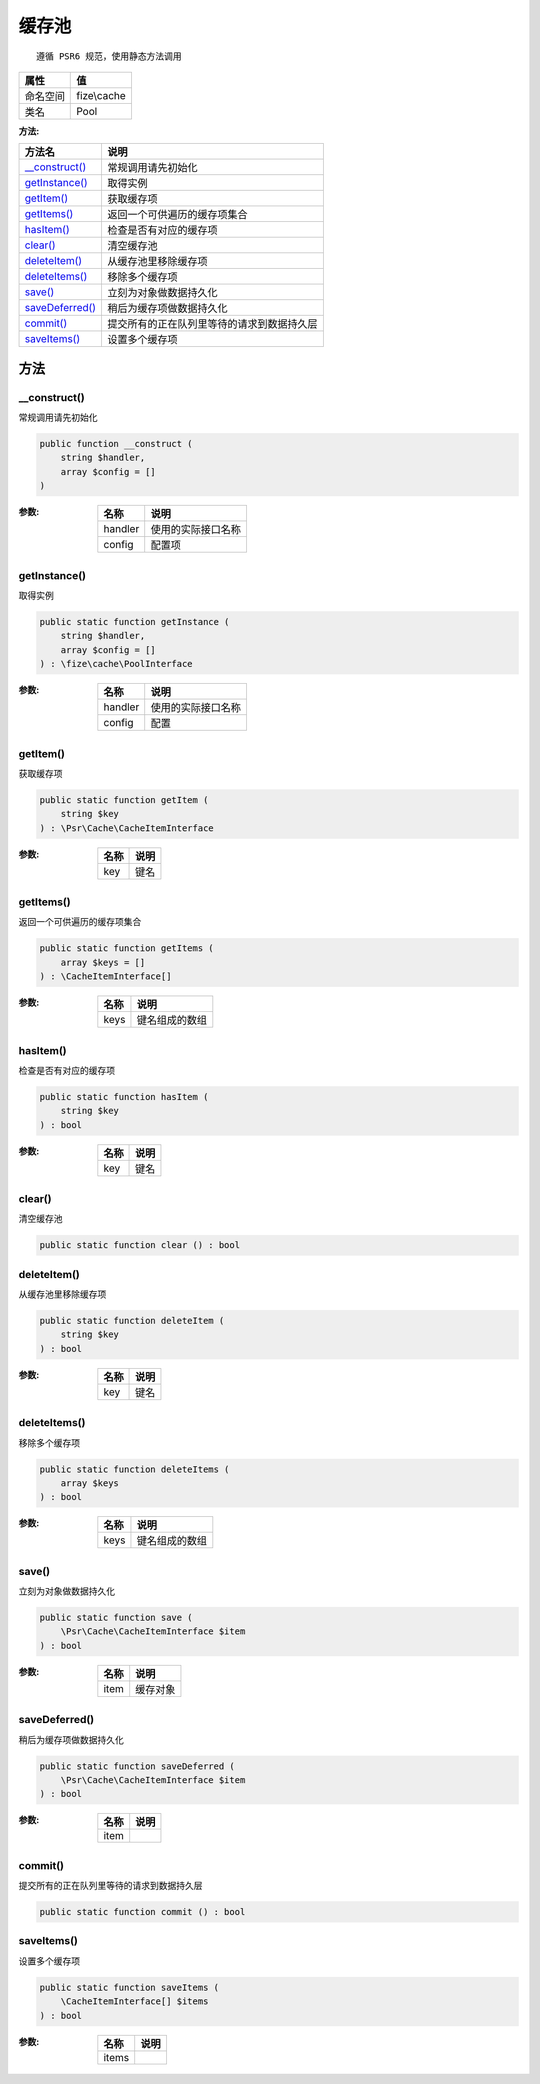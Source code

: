 =========
缓存池
=========


::

    遵循 PSR6 规范，使用静态方法调用


+-------------+------------+
|属性         |值          |
+=============+============+
|命名空间     |fize\\cache |
+-------------+------------+
|类名         |Pool        |
+-------------+------------+


:方法:


+------------------+----------------------------------------------------------------+
|方法名            |说明                                                            |
+==================+================================================================+
|`__construct()`_  |常规调用请先初始化                                              |
+------------------+----------------------------------------------------------------+
|`getInstance()`_  |取得实例                                                        |
+------------------+----------------------------------------------------------------+
|`getItem()`_      |获取缓存项                                                      |
+------------------+----------------------------------------------------------------+
|`getItems()`_     |返回一个可供遍历的缓存项集合                                    |
+------------------+----------------------------------------------------------------+
|`hasItem()`_      |检查是否有对应的缓存项                                          |
+------------------+----------------------------------------------------------------+
|`clear()`_        |清空缓存池                                                      |
+------------------+----------------------------------------------------------------+
|`deleteItem()`_   |从缓存池里移除缓存项                                            |
+------------------+----------------------------------------------------------------+
|`deleteItems()`_  |移除多个缓存项                                                  |
+------------------+----------------------------------------------------------------+
|`save()`_         |立刻为对象做数据持久化                                          |
+------------------+----------------------------------------------------------------+
|`saveDeferred()`_ |稍后为缓存项做数据持久化                                        |
+------------------+----------------------------------------------------------------+
|`commit()`_       |提交所有的正在队列里等待的请求到数据持久层                      |
+------------------+----------------------------------------------------------------+
|`saveItems()`_    |设置多个缓存项                                                  |
+------------------+----------------------------------------------------------------+


方法
======
__construct()
-------------
常规调用请先初始化

.. code-block:: php

  public function __construct (
      string $handler,
      array $config = []
  )


:参数:
  +--------+----------------------------+
  |名称    |说明                        |
  +========+============================+
  |handler |使用的实际接口名称          |
  +--------+----------------------------+
  |config  |配置项                      |
  +--------+----------------------------+
  
  


getInstance()
-------------
取得实例

.. code-block:: php

  public static function getInstance (
      string $handler,
      array $config = []
  ) : \fize\cache\PoolInterface


:参数:
  +--------+----------------------------+
  |名称    |说明                        |
  +========+============================+
  |handler |使用的实际接口名称          |
  +--------+----------------------------+
  |config  |配置                        |
  +--------+----------------------------+
  
  


getItem()
---------
获取缓存项

.. code-block:: php

  public static function getItem (
      string $key
  ) : \Psr\Cache\CacheItemInterface


:参数:
  +-------+-------+
  |名称   |说明   |
  +=======+=======+
  |key    |键名   |
  +-------+-------+
  
  


getItems()
----------
返回一个可供遍历的缓存项集合

.. code-block:: php

  public static function getItems (
      array $keys = []
  ) : \CacheItemInterface[]


:参数:
  +-------+----------------------+
  |名称   |说明                  |
  +=======+======================+
  |keys   |键名组成的数组        |
  +-------+----------------------+
  
  


hasItem()
---------
检查是否有对应的缓存项

.. code-block:: php

  public static function hasItem (
      string $key
  ) : bool


:参数:
  +-------+-------+
  |名称   |说明   |
  +=======+=======+
  |key    |键名   |
  +-------+-------+
  
  


clear()
-------
清空缓存池

.. code-block:: php

  public static function clear () : bool



deleteItem()
------------
从缓存池里移除缓存项

.. code-block:: php

  public static function deleteItem (
      string $key
  ) : bool


:参数:
  +-------+-------+
  |名称   |说明   |
  +=======+=======+
  |key    |键名   |
  +-------+-------+
  
  


deleteItems()
-------------
移除多个缓存项

.. code-block:: php

  public static function deleteItems (
      array $keys
  ) : bool


:参数:
  +-------+----------------------+
  |名称   |说明                  |
  +=======+======================+
  |keys   |键名组成的数组        |
  +-------+----------------------+
  
  


save()
------
立刻为对象做数据持久化

.. code-block:: php

  public static function save (
      \Psr\Cache\CacheItemInterface $item
  ) : bool


:参数:
  +-------+-------------+
  |名称   |说明         |
  +=======+=============+
  |item   |缓存对象     |
  +-------+-------------+
  
  


saveDeferred()
--------------
稍后为缓存项做数据持久化

.. code-block:: php

  public static function saveDeferred (
      \Psr\Cache\CacheItemInterface $item
  ) : bool


:参数:
  +-------+-------+
  |名称   |说明   |
  +=======+=======+
  |item   |       |
  +-------+-------+
  
  


commit()
--------
提交所有的正在队列里等待的请求到数据持久层

.. code-block:: php

  public static function commit () : bool



saveItems()
-----------
设置多个缓存项

.. code-block:: php

  public static function saveItems (
      \CacheItemInterface[] $items
  ) : bool


:参数:
  +-------+-------+
  |名称   |说明   |
  +=======+=======+
  |items  |       |
  +-------+-------+
  
  



